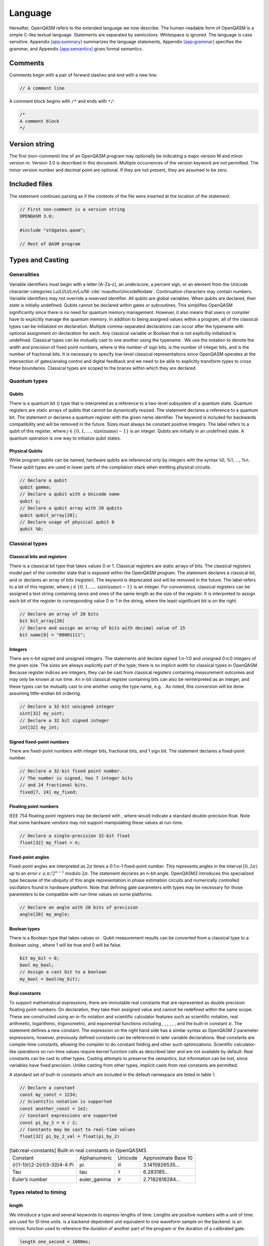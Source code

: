 .. _sec:spec:

Language
========

Hereafter, OpenQASM refers to the extended language we now describe. The
human-readable form of OpenQASM is a simple C-like textual language.
Statements are separated by semicolons. Whitespace is ignored. The
language is case sensitive. Appendix `[app:summary] <#app:summary>`__
summarizes the language statements,
Appendix `[app:grammar] <#app:grammar>`__ specifies the grammar, and
Appendix `[app:semantics] <#app:semantics>`__ gives formal semantics.

Comments
--------

Comments begin with a pair of forward slashes and end with a new line:

.. code:: c

   // A comment line

A comment block begins with ``/*`` and ends with ``*/``:

.. code:: c

   /*
   A comment block
   */

Version string
--------------

The first (non-comment) line of an OpenQASM program may optionally be
indicating a major version M and minor version m. Version 3.0 is
described in this document. Multiple occurrences of the version keyword
are not permitted. The minor version number and decimal point are
optional. If they are not present, they are assumed to be zero.

Included files
--------------

The statement continues parsing as if the contents of the file were
inserted at the location of the statement.

.. code:: c

   // First non-comment is a version string
   OPENQASM 3.0;

   #include "stdgates.qasm";

   // Rest of QASM program

Types and Casting
-----------------

Generalities
~~~~~~~~~~~~

Variable identifiers must begin with a letter [A-Za-z], an underscore, a
percent sign, or an element from the Unicode character categories
Lu/Ll/Lt/Lm/Lo/NI :cite:`noauthorUnicodeNodate`.
Continuation characters may contain numbers. Variable identifiers may
not override a reserved identifier. All qubits are global variables.
When qubits are declared, their state is initially undefined. Qubits
cannot be declared within gates or subroutines. This simplifies OpenQASM
significantly since there is no need for quantum memory management.
However, it also means that users or compiler have to explicitly manage
the quantum memory. In addition to being assigned values within a
program, all of the classical types can be initialized on declaration.
Multiple comma-separated declarations can occur after the typename with
optional assignment on declaration for each. Any classical variable or
Boolean that is not explicitly initialized is undefined. Classical types
can be mutually cast to one another using the typename . We use the
notation to denote the width and precision of fixed point numbers, where
is the number of sign bits, is the number of integer bits, and is the
number of fractional bits. It is necessary to specify low-level
classical representations since OpenQASM operates at the intersection of
gates/analog control and digital feedback and we need to be able to
explicitly transform types to cross these boundaries. Classical types
are scoped to the braces within which they are declared.

Quantum types
~~~~~~~~~~~~~

Qubits
^^^^^^

There is a quantum bit () type that is interpreted as a reference to a
two-level subsystem of a quantum state. Quantum registers are static
arrays of qubits that cannot be dynamically resized. The statement
declares a reference to a quantum bit. The statement or declares a
quantum register with the given name identifier. The keyword is included
for backwards compatibility and will be removed in the future. Sizes
must always be constant positive integers. The label refers to a qubit
of this register, where
:math:`j\in \{0,1,\dots,\mathrm{size}(\mathrm{name})-1\}` is an integer.
Qubits are initially in an undefined state. A quantum operation is one
way to initialize qubit states.

Physical Qubits
^^^^^^^^^^^^^^^

While program qubits can be named, hardware qubits are referenced only
by integers with the syntax ``%``\ 0, %1, ..., %n. These qubit types are
used in lower parts of the compilation stack when emitting physical
circuits.

.. code:: c

   // Declare a qubit
   qubit gamma;
   // Declare a qubit with a Unicode name
   qubit γ;
   // Declare a qubit array with 20 qubits
   qubit qubit_array[20];
   // Declare usage of physical qubit 0
   qubit %0;

Classical types
~~~~~~~~~~~~~~~

Classical bits and registers
^^^^^^^^^^^^^^^^^^^^^^^^^^^^

There is a classical bit type that takes values 0 or 1. Classical
registers are static arrays of bits. The classical registers model part
of the controller state that is exposed within the OpenQASM program. The
statement declares a classical bit, and or declares an array of bits
(register). The keyword is deprecated and will be removed in the future.
The label refers to a bit of this register, where :math:`j\in
\{0,1,\dots,\mathrm{size}(\mathrm{name})-1\}` is an integer. For
convenience, classical registers can be assigned a text string
containing zeros and ones of the same length as the size of the
register. It is interpreted to assign each bit of the register to
corresponding value 0 or 1 in the string, where the least-significant
bit is on the right.

.. code:: c

   // Declare an array of 20 bits
   bit bit_array[20]
   // Declare and assign an array of bits with decimal value of 15
   bit name[8] = "00001111";

Integers
^^^^^^^^

There are n-bit signed and unsigned integers. The statements and declare
signed 1:n-1:0 and unsigned 0:n:0 integers of the given size. The sizes
are always explicitly part of the type; there is no implicit width for
classical types in OpenQASM. Because register indices are integers, they
can be cast from classical registers containing measurement outcomes and
may only be known at run time. An n-bit classical register containing
bits can also be reinterpreted as an integer, and these types can be
mutually cast to one another using the type name, e.g. . As noted, this
conversion will be done assuming little-endian bit ordering.

.. code:: c

   // Declare a 32-bit unsigned integer
   uint[32] my_uint;
   // Declare a 32 bit signed integer
   int[32] my_int;

Signed fixed-point numbers
^^^^^^^^^^^^^^^^^^^^^^^^^^

There are fixed-point numbers with integer bits, fractional bits, and 1
sign bit. The statement declares a fixed-point number.

.. code:: c

   // Declare a 32-bit fixed point number.
   // The number is signed, has 7 integer bits
   // and 24 fractional bits.
   fixed[7, 24] my_fixed;

Floating point numbers
^^^^^^^^^^^^^^^^^^^^^^

IEEE 754 floating point registers may be declared with , where would
indicate a standard double-precision float. Note that some hardware
vendors may not support manipulating these values at run-time.

.. code:: c

   // Declare a single-precision 32-bit float
   float[32] my_float = π;

Fixed-point angles
^^^^^^^^^^^^^^^^^^

Fixed-point angles are interpreted as :math:`2\pi` times a 0:1:n-1
fixed-point number. This represents angles in the interval
:math:`[0,2\pi)` up to an error :math:`\epsilon\leq \pi/2^{n-1}` modulo
:math:`2\pi`. The statement declares an n-bit angle. OpenQASM3
introduces this specialized type because of the ubiquity of this angle
representation in phase estimation circuits and numerically controlled
oscillators found in hardware platform. Note that defining gate
parameters with types may be necessary for those parameters to be
compatible with run-time values on some platforms.

.. code:: c

   // Declare an angle with 20 bits of precision
   angle[20] my_angle;

Boolean types
^^^^^^^^^^^^^

There is a Boolean type that takes values or . Qubit measurement results
can be converted from a classical type to a Boolean using , where 1 will
be true and 0 will be false.

.. code:: c

   bit my_bit = 0;
   bool my_bool;
   // Assign a cast bit to a boolean
   my_bool = bool(my_bit);

Real constants
^^^^^^^^^^^^^^

To support mathematical expressions, there are immutable real constants
that are represented as double precision floating point numbers. On
declaration, they take their assigned value and cannot be redefined
within the same scope. These are constructed using an in-fix notation
and scientific calculator features such as scientific notation, real
arithmetic, logarithmic, trigonometric, and exponential functions
including , , , , , , and the built-in constant :math:`\pi`. The
statement defines a new constant. The expression on the right hand side
has a similar syntax as OpenQASM 2 parameter expressions; however,
previously defined constants can be referenced in later variable
declarations. Real constants are compile-time constants, allowing the
compiler to do constant folding and other such optimizations. Scientific
calculator-like operations on run-time values require kernel function
calls as described later and are not available by default. Real
constants can be cast to other types. Casting attempts to preserve the
semantics, but information can be lost, since variables have fixed
precision. Unlike casting from other types, implicit casts from real
constants are permitted.

A standard set of built-in constants which are included in the default
namespace are listed in table `1 <#tab:real-constants>`__.

.. code:: c

   // Declare a constant
   const my_const = 1234;
   // Scientific notation is supported
   const another_const = 1e2;
   // Constant expressions are supported
   const pi_by_2 = π / 2;
   // Constants may be cast to real-time values
   float[32] pi_by_2_val = float(pi_by_2)

.. container::
   :name: tab:real-constants

   .. table:: [tab:real-constants] Built-in real constants in OpenQASM3.

      +-------------------------------+--------------+--------------+---------------------+
      | Constant                      | Alphanumeric | Unicode      | Approximate Base 10 |
      +-------------------------------+--------------+--------------+---------------------+
      | (r)1-1(lr)2-2(rl)3-3(l)4-4 Pi | pi           | :math:`\pi`  | 3.1415926535...     |
      +-------------------------------+--------------+--------------+---------------------+
      | Tau                           | tau          | :math:`\tau` | 6.283185...         |
      +-------------------------------+--------------+--------------+---------------------+
      | Euler’s number                | euler_gamma  | :math:`e`    | 2.7182818284...     |
      +-------------------------------+--------------+--------------+---------------------+

Types related to timing
~~~~~~~~~~~~~~~~~~~~~~~

length
^^^^^^

We introduce a type and several keywords to express lengths of time.
Lengths are positive numbers with a unit of time. are used for SI time
units. is a backend-dependent unit equivalent to one waveform sample on
the backend. is an intrinsic function used to reference the duration of
another part of the program or the duration of a calibrated gate.

.. code:: c

   length one_second = 1000ms;
   length thousand_cycles = 1000dt;

stretch
^^^^^^^

We further introduce a type which is a sub-type of . Stretchable lengths
have variable non-negative length that is permitted to grow as necessary
to satisfy constraints. Stretch variables are resolved at compile time
into target-appropriate durations that satisfy a user’s specified design
intent. We distinguish different “orders" of stretch via types, where N
is an integer between 0 to 255. is an alias for the regular . At the
timing resolution stage of the compiler, higher order stretches will
suppress lower order stretches whenever they appear in the same scope on
the same qubits.

Aliasing
~~~~~~~~

The keyword allows quantum bits and registers to be referred to by
another name as long as the alias is in scope. For example, creates a
new reference to the last 4 qubits of the register . The qubit refers to
the qubit .

Register concatenation and slicing
~~~~~~~~~~~~~~~~~~~~~~~~~~~~~~~~~~

Two or more registers of the same type (i.e. classical or quantum) can
be concatenated to form a register of the same type whose size is the
sum of the sizes of the individual registers. The concatenated register
is a reference to the bits or qubits of the original registers. The
statement denotes the concatenation of registers and . A register cannot
be concatenated with any part of itself.

Classical and quantum registers can be indexed in a way that selects a
subset of (qu)bits, i.e. by an index set. A register so indexed is
interpreted as a register of the same type but with a different size.
The register slice is a reference to the original register. A register
cannot be indexed by an empty index set.

An index set can be specified by a single unsigned integer, a
comma-separated list of unsigned integers ``a,b,c,…``, or a range. A
range is written as or where , , and are integers (signed or unsigned).
The range corresponds to the set :math:`\{a, a+c, a+2c, \dots, a+mc\}`
where :math:`m` is the largest integer such that :math:`a+mc\leq b` if
:math:`c>0` and :math:`a+mc\geq b` if :math:`c<0`. If :math:`a=b` then
the range corresponds to :math:`\{a\}`. Otherwise, the range is the
empty set. If :math:`c` is not given, it is assumed to be one, and
:math:`c` cannot be zero. Note the index sets can be defined by
variables whose values may only be known at run time.

.. code:: c

   qubit[2] one;
   qubit[10] two;
   // Aliased register of twelve qubits
   let concatenated = one || two;
   // First qubit in aliased qubit array
   let first = concatenated[0];
   // Last qubit in aliased qubit array
   let last = concatenated[-1];
   // Qubits zero, three and five
   let qubit_selection = two[0, 3, 5];
   // First six qubits in aliased qubit array
   let sliced = concatenated[0:6];
   // Every second qubit
   let every_second = concatenated[0:2:12];

Gates
-----

In OpenQASM we refer to unitary quantum instructions as gates.

Built-in gates
~~~~~~~~~~~~~~

We define a mechanism for parameterizing unitary matrices to define new
quantum gates. The parameterization uses a built-in universal gate set
of single-qubit gates and a two-qubit entangling gate (CNOT)
:cite:`barenco95`. This basis is not an enforced compilation
target but a mechanism to define other gates. For many gates of
practical interest, there is a circuit representation with a polynomial
number of one- and two-qubit gates, giving a more compact representation
than requiring the programmer to express the full :math:`n \times n`
matrix. However, a general :math:`n`-qubit gate can be defined using an
exponential number of these gates.

We now describe this built-in gate set. There is one built-in two-qubit
gate

.. math::

   \mathrm{CX} := \left(\begin{array}{cccc}
   1 & 0 & 0 & 0 \\
   0 & 0 & 0 & 1 \\
   0 & 0 & 1 & 0 \\
   0 & 1 & 0 & 0 \end{array}\right)

called the controlled-NOT gate. The statement describes a CNOT gate that
flips the target qubit if and only if the control qubit is one. The
arguments cannot refer to the same qubit. If and are quantum registers
*with the same size*, the statement means apply for each index into
register . If instead, is a qubit and is a quantum register, the
statement means apply for each index into register . Finally, if is a
quantum register and is a qubit, the statement means apply for each
index into register .

.

All of the single-qubit unitary gates are also built-in and
parameterized as

.. math::

   U(\theta,\phi,\lambda) := R_z(\phi)R_y(\theta)R_z(\lambda) = \left(\begin{array}{cc}
       e^{-i(\phi+\lambda)/2}\cos(\theta/2) & -e^{-i(\phi-\lambda)/2}\sin(\theta/2) \\
   e^{i(\phi-\lambda)/2}\sin(\theta/2) & e^{i(\phi+\lambda)/2}\cos(\theta/2) \end{array}\right).

Here :math:`R_y(\theta)=\mathrm{exp}(-i\theta Y/2)` and
:math:`R_z(\phi)=\mathrm{exp}(-i\theta Z/2)`. When is a quantum
register, the statement means apply for each index into register . The
values :math:`\theta\in [0,2\pi)`, :math:`\phi\in [0,2\pi)`, and
:math:`\lambda\in
[0,2\pi)` in this base gate are angles whose precision is implementation
dependent [1]_. This specifies any element of :math:`SU(2)` up to a
global phase. For example, applies a Hadamard gate to qubit .

Finally, a built-in global phase gate allows the inclusion of arbitrary
global phase on circuits. adds a global phase of :math:`e^{i\gamma}` to
the circuit. e.g.:

.. _sec:macros:

Hierarchically defined unitary gates
~~~~~~~~~~~~~~~~~~~~~~~~~~~~~~~~~~~~

For new gates, we associate them with a corresponding unitary
transformation by a sequence of built-in gates. For example, a CPHASE
operation is shown schematically in Fig. `[fig:gate] <#fig:gate>`__. The
corresponding OpenQASM code is

.. code:: c

   gate cphase(angle[32]: θ) a, b
   {
     U(0, 0, θ / 2) a;
     CX a, b;
     U(0, 0, -θ / 2) b;
     CX a, b;
     U(0, 0, θ / 2) b;
   }
   cphase(π / 2) q[0], q[1];

Note that this definition does not imply that must be implemented with
this series of gates. Rather, we have specified the unitary
transformation that corresponds to the symbol . The particular
implementation is up to the compiler, given information about the basis
gate set supported by a particular target.

In general, new gates are defined by statements of the form

.. code:: c

   // comment
   gate name(params) qargs
   {
     body
   }

where the optional parameter list is a comma-separated list of variable
parameters, and the argument list is a comma-separated list of qubit
arguments. The parameters are identifiers with angular types and default
to 32-bits. The qubit arguments are identifiers. If there are no
variable parameters, the parentheses are optional. At least one qubit
argument is required. The arguments in cannot be indexed within the body
of the gate definition.

.. code:: c

   // this is ok:
   gate g a
   {
     U(0, 0, 0) a;
   }
   // this is invalid:
   gate g a
   {
     U(0, 0, 0) a[0];
   }

Only built-in gate statements, calls to previously defined gates, and
timing directives can appear in . For example, it is not valid to
declare a classical register in a gate body. The statements in the body
can only refer to the symbols given in the parameter or argument list,
and these symbols are scoped only to the subroutine body. An empty body
corresponds to the identity gate. Gates must be declared before use and
cannot call themselves. The statement applies the gate, and the variable
parameters are given as angular types or in-place constant parameter
expressions which are cast to angles. The gate can be applied to any
combination of qubits and quantum registers *of the same size* as shown
in the following example. The quantum circuit given by

.. code:: c

   gate g qb0, qb1, qb2, qb3
   {
     // body
   }
   qubit qr0[1];
   qubit qr1[2];
   qubit qr2[3];
   qubit qr3[2];
   g qr0[0], qr1, qr2[0], qr3; // ok
   g qr0[0], qr2, qr1[0], qr3; // error!

has a second-to-last line that means

We provide this so that user-defined gates can be applied in parallel
like the built-in gates.

Quantum gate modifiers
~~~~~~~~~~~~~~~~~~~~~~

A gate modifier is a keyword that applies to a gate. A modifier
:math:`m` transforms a gate :math:`U` to a new gate :math:`m(U)` acting
on the same or larger Hilbert space. We include modifiers in OpenQASM
both for programming convenience and compiler analysis.

The modifier replaces its gate argument :math:`U` with its inverse
:math:`U^\dagger`. The inverse of any gate can be defined recursively by
reversing the order of the gates in its definition and replacing each of
those with their inverse. The base case is given by replacing with and
by .

The modifier replaces its gate argument :math:`U` by its :math:`k`\ th
power :math:`U^k` for some positive integer :math:`k` (not necessarily
constant). Such a gate can be trivially defined as :math:`k` repetitions
of the original gate, although more efficient implementations may be
possible.

The modifier replaces its gate argument :math:`U` by a
controlled-:math:`U` gate. The new control qubit is prepended to the
argument list for the controlled-:math:`U` gate. The modified gate does
not use any additional scratch space. A target may or may not be able to
execute the gate without further compilation.

.. code:: c

   // Define a controlled Rz operation using the ctrl gatemodifier.
   gate crz(angle[20]: θ) q1, q2 {
       ctrl @ U(θ, 0, 0) q1, q2;
   }

Built-in quantum instructions
-----------------------------

This sections describes built-in non-unitary operations.

Initialization
~~~~~~~~~~~~~~

The statement resets a qubit or quantum register to the state
:math:`|0\rangle`. This corresponds to a partial trace over those qubits
(i.e. discarding them) before replacing them with
:math:`|0\rangle\langle 0|`. Reset is shown in
Fig. `[fig:prepare] <#fig:prepare>`__.

.. code:: c

   // Initialize and reset an array of 10 qubits
   qubit[10] qubits;
   reset qubits;

Measurement
~~~~~~~~~~~

The statement measures the qubit(s) in the :math:`Z`-basis and assigns
the measurement outcome(s) to the target bit(s). For backwards
compatibility this is equivalent to which is also supported. Measurement
corresponds to a projection onto one of the eigenstates of :math:`Z`,
and qubit(s) are immediately available for further quantum computation.
Both arguments must be register-type, or both must be bit-type. If both
arguments are register-type and have the same size, the statement
broadcasts to for each index into register . Measurement is shown in
Fig. `[fig:measure] <#fig:measure>`__.

.. code:: c

   // Initialize, flip and measure an array of 10 qubits
   qubit[10] qubits;
   bit[10] bits;
   x qubits;
   bits = measure qubits;

Classical instructions
----------------------

We envision two levels of classical control that we call low-level
instructions and high-level kernel functions. Simple, fast instructions
control the flow of the program and allow basic computations on
lower-level parallel control processors. These instructions are likely
to have known durations and many such instructions might be executed
within the qubit coherence time. High-level kernel functions execute
arbitrary user-defined classical subroutines that may be neither fast
nor guaranteed to return. These assume a mechanism for passing data to
and from higher-level processors. The kernel functions run on the global
processor concurrently with operations on the local processors, if
possible. Kernel functions can write to the global controller’s memory,
which may not be directly accessible by the local controllers.

Low-level classical instructions
~~~~~~~~~~~~~~~~~~~~~~~~~~~~~~~~

.. _generalities-1:

Generalities
^^^^^^^^^^^^

All types support the assignment operator . The left-hand-side (LHS) and
right-hand-side (RHS) of the assignment operator must be of the same
type. For real-time values assignment is by copy of the RHS value to the
assigned variable on the LHS.

.. code:: c

   int[32] a;
   int[32] b = 10; // Combined declaration and assignment

   a = b; // Assign b to a
   b = 0;
   a == b; // False
   a == 10; // True

.. _classical-bits-and-registers-1:

Classical bits and registers
^^^^^^^^^^^^^^^^^^^^^^^^^^^^

Classical registers and bits support bitwise operators and the
corresponding assignment operators between registers of the same size:
and , or , xor . They support left shift and right shift by an unsigned
integer, and the corresponding assignment operators. The shift operators
shift bits off the end. They also support not ,  [2]_, and left and
right circular shift, and , respectively.

.. code:: c

   bit[8] a = "10001111";
   bit[8] b = "01110000";

   a << 1; // Bit shift left produces "00011110"
   rotl(a, 2) // Produces "00111110"
   a | b; // Produces "11111111"
   a & b; // Produces "00000000"

Comparison (Boolean) Instructions
^^^^^^^^^^^^^^^^^^^^^^^^^^^^^^^^^

Integers, fixed-point numbers, angles, bits, and classical registers can
be compared (:math:`>`, :math:`>=`, :math:`<`, :math:`<=`, :math:`==`,
:math:`!=`) and yield Boolean values. Boolean values support logical
operators: and , or , not . The keyword tests if an integer belongs to
an index set, for example returns if i equals 0 or 3 and otherwise.

.. code:: c

   bool a = false;
   int[32] b = 1;
   fixed[8, 12] c = 1.05;
   angle[32] d = pi;
   float[32] e = pi;

   a == false; // True
   a == bool(b); // False
   c >= b; // True
   d == pi; // True
   // Susceptible to floating point casting errors
   e == float(d);

.. _integers-1:

Integers
^^^^^^^^

Integer types support addition , subtraction , multiplication, and
division [3]_; the corresponding assignments , , , and ; as well as
increment and decrement .

.. code:: c

   int[32] a = 2;
   int[32] b = 3;

   a * b; // 5
   a += 4; // a == 6
   a /= b; // a == 2
   a++; // a == 3

Fixed-point numbers and angles
^^^^^^^^^^^^^^^^^^^^^^^^^^^^^^

Fixed-point and angle types support addition, subtraction,
multiplication, and division and the corresponding assignment operators.

.. code:: c

   angle[20] a = pi / 2;
   angle[20] b = pi;
   a + b; // 3/2 * pi
   angle[10] c;
   c = angle(a + b); // cast to angle[10]

Looping and branching
^^^^^^^^^^^^^^^^^^^^^

The statement branches to program if the Boolean evaluates to true and
may optionally be followed by .

.. code:: c

   bool target = false;
   qubit a;
   h a;
   bit output = measure qubit

   // example of branching
   if (target == output) {
      // do something
   } else {
      // do something else
   }

The statement loops over integer values in the indexset, assigning them
to . The for loop body is not permitted to modify the loop variable of
the indexset.

.. code:: c

   int[32] b;
   for i in {1, 5, 10} {
       b += i;
   } // b == 16

The statement executes program until the Boolean evaluates to
false [4]_. Variables in the loop condition statement may be modified
within the while loop body.

.. code:: c

   qubit q;
   bit result;

   int i = 0;
   // Keep applying hadamards and measuring a qubit
   // until 10, |1>s are measured
   while (i < 10) {
       h q;
       result = measure q;
       if (result) {
           i++;
       }
   }

A block can be exited with the statement . The statement can appear in
the body of a for or while loop. It returns control to the loop
condition. The statement terminates the program. In all of the
preceding, can also be replaced by a statement without the braces.

.. code:: c

   int[32] i = 0;

   while (i < 10) {
       i++;
       // continue to next loop iteration
       if (i == 2) {
           continue;
       }

       // some program

       // break out of loop
       if (i == 4) {
           break;
       }

       // more program
   }

Kernel function calls
~~~~~~~~~~~~~~~~~~~~~

Kernel functions are declared by giving their signature using the
statement where inputs is a comma-separated list of type names and
output is a single type name. They can be functions of any number of
arguments whose types correspond to the classical types of OpenQASM.
Inputs are passed by value. They can return zero or one value whose type
is any classical type in OpenQASM except real constants. If necessary,
multiple return values can be accommodated by concatenating registers.
The type and size of each argument must be known at compile time to
define data flow and enable scheduling. We do not address issues such as
how the kernel functions are defined and registered.

Kernel functions are invoked using the statement The functions are not
required to be idempotent. They may change the state of the process
providing the function. In our computational model, the kernel functions
are assumed to run concurrently with other classical and quantum
computations. The output of a kernel function can be assigned to a
variable on declaration using the assignment operator rather than the
arrow notation.

Subroutines
-----------

Subroutines are declared using the statement . Zero or more quantum bits
and registers are passed to the subroutine by reference or name in .
Classical types are passed by value in . The subroutines return up to
one classical type. All arguments are declared together with their type,
for example would define a quantum bit argument named . The output of a
subroutine can be assigned to a variable on declaration using the
assignment operator rather than the arrow notation.

Using subroutines, we can define an X-basis measurement with the program
. We can also define more general classes of single-qubit measurements
as . The type declarations are necessary if we want to mix qubit and
register arguments. For example, we might define a parity check
subroutine that takes qubits and registers

.. code:: c

   def xcheck qubit[4]:d, qubit:a -> bit {
     reset a;
     for i in [0: 3] cx d[i], a;
     return measure a;
   }

Naturally we can also use subroutines to define purely classical
operations, such as methods we can implement using low-level classical
instructions, like

.. code:: c

   const n = /* some size, known at compile time */;
   def parity(bit[n]:cin) -> bit {
     bit c;
     for i in [0: n - 1] {
       c ^= cin[i];
     }
     return c;
   }

We can make some measurements and call this subroutine on the results as
follows

.. code:: c

   c = measure q;
   c2 = measure r;
   result = parity(c || c2);

We require that we know the signature at compile time, as we do in this
example. We could also just as easily have used a kernel function for
this

.. code:: c

   const n = /* size of c + size of c2 */;
   kernel parity bit[n] -> bit;
   measure q -> c;
   measure r -> c2
   parity(c || c2) -> result;

Directives
----------

OpenQASM supports a directive mechanism that allows other information to
be included in the program. A directive begins with ``#pragma`` and
terminates at the end of the line. Directives can provide annotations
that give additional information to compiler passes and the target
system or simulator. Ideally the meaning of the program does not change
if some or all of the directives are ignored, so they can be interpreted
at the discretion of the consuming process.

Circuit timing
--------------

A key aspect of expressing code for quantum experiments is the ability
to control the timing of gates and pulses. Examples include
characterization of decoherence and crosstalk, dynamical decoupling,
dynamically corrected gates, and gate scheduling. This can be a
challenging task given the potential heterogeneity of calibrated gates
and their various durations. It is useful to specify gate timing and
parallelism in a way that is independent of the precise duration and
implementation of gates at the pulse-level description. In other words,
we want to provide the ability to capture *design intent* such as “space
these gates evenly to implement a higher-order echo decoupling sequence"
or “implement this gate as late as possible".

length and stretch types
~~~~~~~~~~~~~~~~~~~~~~~~

The type is used denote duration of time. Lengths are positive numbers
that are manipulated at compile time. Lengths have units which can be
any of the following:

-  SI units of time, such as

-  Backend-dependent unit, , equivalent to the duration of one waveform
   sample on the backend

It is often useful to reference the duration of other parts of the
circuit. For example, we may want to delay a gate for twice the duration
of a particular sub-circuit, without knowing the exact value to which
that duration will resolve. Alternatively, we may want to calibrate a
gate using some pulses, and use its duration as a new in order to delay
other parts of the circuit. The intrinsic function can be used for this
type of referential timing.

Below are some examples of values of type .

.. code:: c

       // fixed length, in standard units
       length a = 300ns;
       // fixed length, backend dependent
       length b = 800dt;
       // fixed length, referencing the duration of a calibrated gate
       length c = lengthof(defcal);
       // dynamic length, referencing a box within its context
       length d = lengthof(box);

We further introduce a type which is a sub-type of . Stretchable lengths
have variable non-negative length that is permitted to grow as necessary
to satisfy constraints. Stretch variables are resolved at compile time
into target-appropriate durations that satisfy a user’s specified design
intent.

Instructions whose duration is specified in this way become “stretchy",
meaning they can extend beyond their “natural length" to fill a span of
time. Stretchy s are the most obvious use case, but this can be extended
to other instructions too, e.g. rotating a spectator qubit while another
gate is in progress. Similarly, a whose definition contains stretchy
delays will be perceived as a stretchy gate by other parts of the
program.

For example, in order to ensure a sequence of gates between two barriers
will be left-aligned (Figure `[fig:alignment] <#fig:alignment>`__\ a),
whatever their actual durations may be, we can do the following:

.. code:: c

   	barrier q;
   	cx q[0], q[1];
   	u q[2];
   	cx q[3], q[4];
   	delay[stretchinf] q[0], q[1];
   	delay[stretchinf] q[2];
   	delay[stretchinf] q[3], q[4];
   	barrier q;

We can further control the exact alignment by giving relative weights to
the stretchy delays (Figure `[fig:alignment] <#fig:alignment>`__\ b):

.. code:: c

   	stretch g;
   	barrier q;
   	cx q[0], q[1];
   	delay[g];
   	u q[2];
   	delay[2*g];
   	barrier q;

[fig:leftalign]

[fig:leftalignresolved]

Lastly, we distinguish different “orders" of stretch via types, where N
is an integer between 0 to 255. is an alias for the regular . Higher
order stretches will suppress lower order stretches whenever they appear
in the same scope on the same qubits. A keyword is defined as an
infinitely stretchable length. It will always take precedence, and will
not changed if arithmetic operations are done on it. This is most useful
as a “don’t care" mechanism to specify delays that will just fill
whatever gap is present.

.. code:: c

       // stretchable length, with min=0 and max=inf
       stretch e;
       delay[e];
       // higher-order stretch which always mutes lower-order stretch
       stretch2 f;
       delay[2*f];
       // infinitely stretchable length, always anonymous.
       // other instruction don't care about the value to which this resolves.
       delay[stretchinf];

The concepts of and are inspired by the concept of “boxes and glues" in
the TeX language :cite:`knuth1984texbook`. This similarity
is natural; TeXaims to resolve the spacing between characters in order
to typeset a page, and the size of characters depend on the backend
font. In OpenQASM we intend to resolve the timing of different
instructions in order to meet high-level design intents, while the true
length of operations depend on the backend and compilation context.
There are however some key differences. Quantum operations can be
non-local, meaning the lengths set on one qubit can have side effects on
other qubits. The definition of -type variables and ability to define
multi-qubit stretches is intended to alleviate potential problems from
these side effects. Also contrary to TeX, we prohibit overlapping gates.

Operations on lengths
~~~~~~~~~~~~~~~~~~~~~

We can add two lengths, or multiply them by a constant, to get new
lengths. These are compile time operations since ultimately all lengths,
including stretches, will be resolved to constants.

.. code:: c

       length a = 300ns
       length b = lengthof({x %0})
       stretch c;
       // stretchy length with min=300ns
       length d = a + 2 * c
       // stretchy length with backtracking by up to half b
       length e = -0.5 * b + c

Delays (and other lengthed instructions)
~~~~~~~~~~~~~~~~~~~~~~~~~~~~~~~~~~~~~~~~

OpenQASM and OpenPulse have a instruction, whose duration is defined by
a . If the length passed to the delay contains stretch, it will become a
stretchy delay. We use square bracket notation to pass these length
parameters, to distinguish them from regular parameters (the compiler
will resolve these square-bracket parameters when resolving timing ).

Even though a instruction implements the identity channel in the ideal
case, it is intended to provide explicit timing. Therefore an explicit
instruction will prevent commutation of gates that would otherwise
commute. For example in
Figure `[fig:delaycommute] <#fig:delaycommute>`__\ a, there will be an
implicit delay between the ‘‘ gates on qubit 0. However, the ‘‘ gate is
still free to commute on that qubit, because the delay is implicit. Once
the delay becomes explicit (perhaps at lower stages of compilation),
gate commutation is prohibited
(Figure `[fig:delaycommute] <#fig:delaycommute>`__\ b).

Instructions other than delay can also have variable duration, if they
are explicitly defined as such. They can be called by passing a valid as
their duration. Consider for example a rotation called that is applied
for the entire duration of some other gate.

.. code:: c

       const amp = /* number */;
       stretch a;
       rotary(amp)[250ns] q;   // square brackets indicates duration
       rotary(amp)[a] q;       // a rotation that will stretch as needed

A multi-qubit instruction is *not* equivalent to multiple single-qubit
instructions. Instead a multi-qubit delay acts as a synchronization
point on the qubits, where the delay begins from the latest non-idle
time across all qubits, and ends simultaneously across all qubits. For
this reason, a instruction is exactly equivalent to a of a length zero
on the qubits involved.

.. code:: c

       cx q[0], q[1];
       cx q[2], q[3];
       // delay for 200 samples starting from the end of the longest cx
       delay[200dt] q[0:3];

A can be composed of positive or negative natural length, and of
positive stretch. After resolving the stretch, the instruction must end
up with non-negative duration.

For example, the code below inserts a dynamical decoupling sequence
where the \*centers\* of pulses are equidistant from each other. We
specify correct lengths for the delays by using backtracking operations
to properly take into account the finite length of each gate.

.. code:: c

   stretch s, t;
   length start_stretch = s - .5 * lengthof({x %0;})
   length middle_stretch = s - .5 * lengthof({x %0;}) - .5 * lengthof({y %0;}
   length end_stretch = s - .5 * lengthof({y %0;})

   delay[start_stretch] %0;
   x %0;
   delay[middle_stretch] %0;
   y %0;
   delay[middle_stretch] %0;=
   x %0;
   delay[middle_stretch] %0;
   y %0;
   delay[end_stretch] %0;

   cx %2, %3;
   delay[t] %1;
   cx %1, %2;
   u %3;

Boxed expressions
~~~~~~~~~~~~~~~~~

We introduce a expression for scoping a particular part of the circuit.
A boxed subcircuit can never be inlined (until target code generation
time), and optimizations across the boundary of a box are forbidden. The
contents inside the box can be optimized. The contents around the box
can be optimized too, e.g. it is permissible to commute a gate past a
box by knowing the unitary implemented by the box. Delays that are
within a box are implementation details of the box; they are invisible
to the outside scope and therefore do not prevent commutation.

We introduce a expression for labeling a box. We primarily use this to
later refer to the length of this box. Boxed expressions are good for
this because their contents are isolated and cannot be combined with
gates outside the box. Therefore, no matter how the contents of the box
get optimized, the has a well-defined meaning.

.. code:: c

       boxas mybox {
           cx q[0], q[1];
           delay[200ns] q[0];
       }
       delay[length(mybox)] q[2], q[3];
       cx q[2], q[3];

We introduce a expression. The contents of it will be boxed, and in
addition a total duration will be assigned to the box. This is useful
for conditionals where the box will declare a hard deadline. The natural
length of the box must be smaller than the declared boxto duration,
otherwise a compile-time error will be raised. The stretch inside the
box will always be set to fill the difference between the declared
length and the natural length.

.. code:: c

      // defines a 1ms box whose content is just a centered CNOT
       boxto 1ms {
           stretch a;
           delay[a] q;
           cx q[0], q[1];
           delay[a] q;
       }

Barrier instruction
~~~~~~~~~~~~~~~~~~~

The instruction of OpenQASM 2 prevents commutation and gate reordering
on a set of qubits across its source line. The syntax is and can be seen
in the following example

.. code:: c

   cx r[0], r[1];
   h q[0];
   h s[0];
   barrier r, q[0];
   h s[0];
   cx r[1], r[0];
   cx r[0], r[1];

This will prevent an attempt to combine the CNOT gates but will not
constrain the pair of gates, which might be executed before or after the
barrier, or cancelled by a compiler.

Pulse-level descriptions of gates and measurement
-------------------------------------------------

To induce the quantum gates and measurements of a circuit, qubits are
manipulated with classically-controlled stimulus fields. The details of
these stimuli are typically unique per-qubit and may vary over time due
to instabilities in the underlying systems. Furthermore, there is
significant interest in applying optimal control methodologies to the
construction of these controls in order to optimize gate and circuit
performance. As a consequence, we desire to connect gate-level
instructions to the underlying microcoded
:cite:`wilkesBestWayDesign1989` stimulus programs emitted by
the controllers to implement each operation. In OpenQASM we expose
access to this level of control with pulse-level definitions of gates
and measurement with user-selectable pulse grammar. A future document
will define a textualized representation of one such grammar, OpenPulse.
Here we restrict ourselves to defining the necessary interfaces within
OpenQASM to these pulse-level definitions of gates and measurement.

The entry point to such gate and measurement definitions is the keyword
analogous to the keyword, but where the body specifies a pulse-level
instruction sequence on *physical* qubits, e.g.

.. code:: c

   defcal rz(angle[20]:theta) %q { ... }
   defcal measure %q -> bit { ... }

We distinguish gate and measurement definitions by the presence of a
return value type in the latter case, analogous to the subroutine syntax
defined earlier. The reference to *physical* rather than *virtual*
qubits is critical because quantum registers are no longer
interchangeable at the pulse level. Due to varying physical qubit
properties a microcode definition of a gate on one qubit will not
perform the equivalent operation on another qubit. To meaningfully
describe gates as pulses we must bind operations to specific qubits.
QASM achieves this by prefixing qubit references with ``%`` to indicate
a specific qubit on the device, e.g. ``%2`` would refer to physical
qubit 2, while ``%q`` is an unbound reference to a physical qubit.

As a consequence of the need for specialization of operations on
particular qubits, we expect the same symbol to be defined multiple
times, e.g.

.. code:: c

   defcal h %0 { ... }
   defcal h %1 { ... }

and so forth. Some operations require further specialization on
parameter values, so we also allow multiple declarations on the same
physical qubits with different parameter values, e.g.

.. code:: c

   defcal rx(pi) %0 { ... }
   defcal rx(pi / 2) %0 { ... }

Given multiple definitions of the same symbol, the compiler will match
the most specific definition found for a given operation. Thus, given,

#. ``defcal rx(angle[20]:theta) %q  ...``

#. ``defcal rx(angle[20]:theta) %0  ...``

#. ``defcal rx(pi / 2) %0  ...``

the operation ``rx(pi/2) %0`` would match to (3), ``rx(pi) %0`` would
match (2), ``rx(pi/2) %1`` would match (1).

Users specify the grammar used inside blocks with a declaration, or by
an optional grammar string in a definition, e.g.

.. code:: c

   defcalgrammar "openpulse";
   defcal "openpulse" measure %q -> bit { ... }

are two equivalent ways to specify that the definition uses the grammar.

Note that and communicate orthogonal information to the compiler. s
define unitary transformation rules to the compiler. The compiler may
freely invoke such rules on operations while preserving the structure of
a circuit as a collection of s and s. The declarations instead define
elements of a symbol lookup table. As soon as the compiler replaces a
with a definition, we have changed the fundamental structure of the
circuit. Most of the time symbols in the table will also have
corresponding definitions. However, if a userprovides a for a symbol
without a corresponding , then we treat such operations like the gates
of prior versions of OpenQASM.

.. [1]
   The intention is that the accuracy of these built-in gates is
   sufficient for the accuracy of the derived gates to not be limited by
   that of the built-in gates.

.. [2]
   computes the Hamming weight of the input register.

.. [3]
   If multiplication and division instructions are not available in
   hardware, they can be implemented by expanding into other
   instructions.

.. [4]
   This clearly allows users to write code that does not terminate. We
   do not discuss implementation details here, but one possibility is to
   compile into target code that imposes iteration limits
